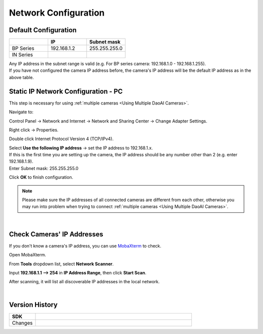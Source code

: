 .. _Network Configuration:

Network Configuration
========================

Default Configuration
~~~~~~~~~~~~~~~~~~~~~~~~~~~~~~~

.. list-table::
   :widths: 25 25 25
   :header-rows: 1

   * -  
     - IP
     - Subnet mask
   * - BP Series
     - 192.168.1.2
     - 255.255.255.0
   * - IN Series
     - 
     - 

| Any IP address in the subnet range is valid (e.g. For BP series camera: 192.168.1.0 - 192.168.1.255).
| If you have not configured the camera IP address before, the camera's IP address will be the default IP address as in the above table.


Static IP Network Configuration - PC
~~~~~~~~~~~~~~~~~~~~~~~~~~~~~~~~~~~~~~

This step is necessary for using :ref:`multiple cameras <Using Multiple DaoAI Cameras>`. 

Navigate to: 

Control Panel → Network and Internet → Network and Sharing Center → Change Adapter Settings.

.. image:: images/control_panel_change_adapter_settings.png

Right click → Properties.

.. image:: images/control_panel_change_adapter_settings_properties.png

Double click Internet Protocol Version 4 (TCP/IPv4).

.. image:: images/control_panel_change_adapter_settings_ipv4.png

| Select **Use the following IP address** → set the IP address to 192.168.1.x. 
| If this is the first time you are setting up the camera, the IP address should be any number other than 2 (e.g. enter 192.168.1.9).
| Enter Subnet mask: 255.255.255.0

.. image:: images/control_panel_change_adapter_settings_ipv4_OK.png

Click **OK** to finish configuration.

.. note:: 
  Please make sure the IP addresses of all connected cameras are different from each other, otherwise you may run into problem when trying to connect :ref:`multiple cameras <Using Multiple DaoAI Cameras>`.

|

Check Cameras' IP Addresses
~~~~~~~~~~~~~~~~~~~~~~~~~~~~~~~~~~~~~~
If you don't know a camera's IP address, you can use `MobaXterm <https://mobaxterm.mobatek.net/download-home-edition.html>`_ to check.

Open MobaXterm.

.. image:: images/x_open.png

From **Tools** dropdown list, select **Network Scanner**.

.. image:: images/x_tools.png

Input **192.168.1.1 --> 254** in **IP Address Range**, then click **Start Scan**.

.. image:: images/x_scan.png

After scanning, it will list all discoverable IP addresses in the local network. 

.. image:: images/x_results.png

|

Version History
~~~~~~~~~~~~~~~~~~~

.. list-table::
  :widths: 25 150
  :header-rows: 1

  * - SDK
    - 
  * - Changes
    - 